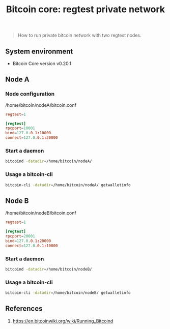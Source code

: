 #+TITLE: Bitcoin core: regtest private network
#+DESCRIPTION: How to run private bitcoin network with two regtest nodes
#+TAGS: bitcoin-core, bitcoin
#+PROPERTY: header-args:sh :session *shell bitcoin-core-regtest-private-network sh* :results silent raw
#+PROPERTY: header-args:python :session *shell bitcoin-core-regtest-private-network python* :results silent raw
#+OPTIONS: ^:nil

#+begin_quote
How to run private bitcoin network with two regtest nodes.
#+end_quote

** System environment

- Bitcoin Core version v0.20.1

** Node A

*** Node configuration

/home/bitcoin/nodeA/bitcoin.conf

#+BEGIN_SRC conf :tangle root/home/bitcoin/nodeA/bitcoin.conf
regtest=1

[regtest]
rpcport=10001
bind=127.0.0.1:10000
connect=127.0.0.1:20000
#+END_SRC

*** Start a daemon

#+BEGIN_SRC sh
bitcoind -datadir=/home/bitcoin/nodeA/
#+END_SRC

*** Usage a bitcoin-cli

#+BEGIN_SRC sh
bitcoin-cli -datadir=/home/bitcoin/nodeA/ getwalletinfo
#+END_SRC

** Node B

/home/bitcoin/nodeB/bitcoin.conf

#+BEGIN_SRC conf :tangle root/home/bitcoin/nodeB/bitcoin.conf
regtest=1

[regtest]
rpcport=20001
bind=127.0.0.1:20000
connect=127.0.0.1:10000
#+END_SRC

*** Start a daemon

#+BEGIN_SRC sh
bitcoind -datadir=/home/bitcoin/nodeB/
#+END_SRC

*** Usage a bitcoin-cli

#+BEGIN_SRC sh
bitcoin-cli -datadir=/home/bitcoin/nodeB/ getwalletinfo
#+END_SRC

** References

1. https://en.bitcoinwiki.org/wiki/Running_Bitcoind
